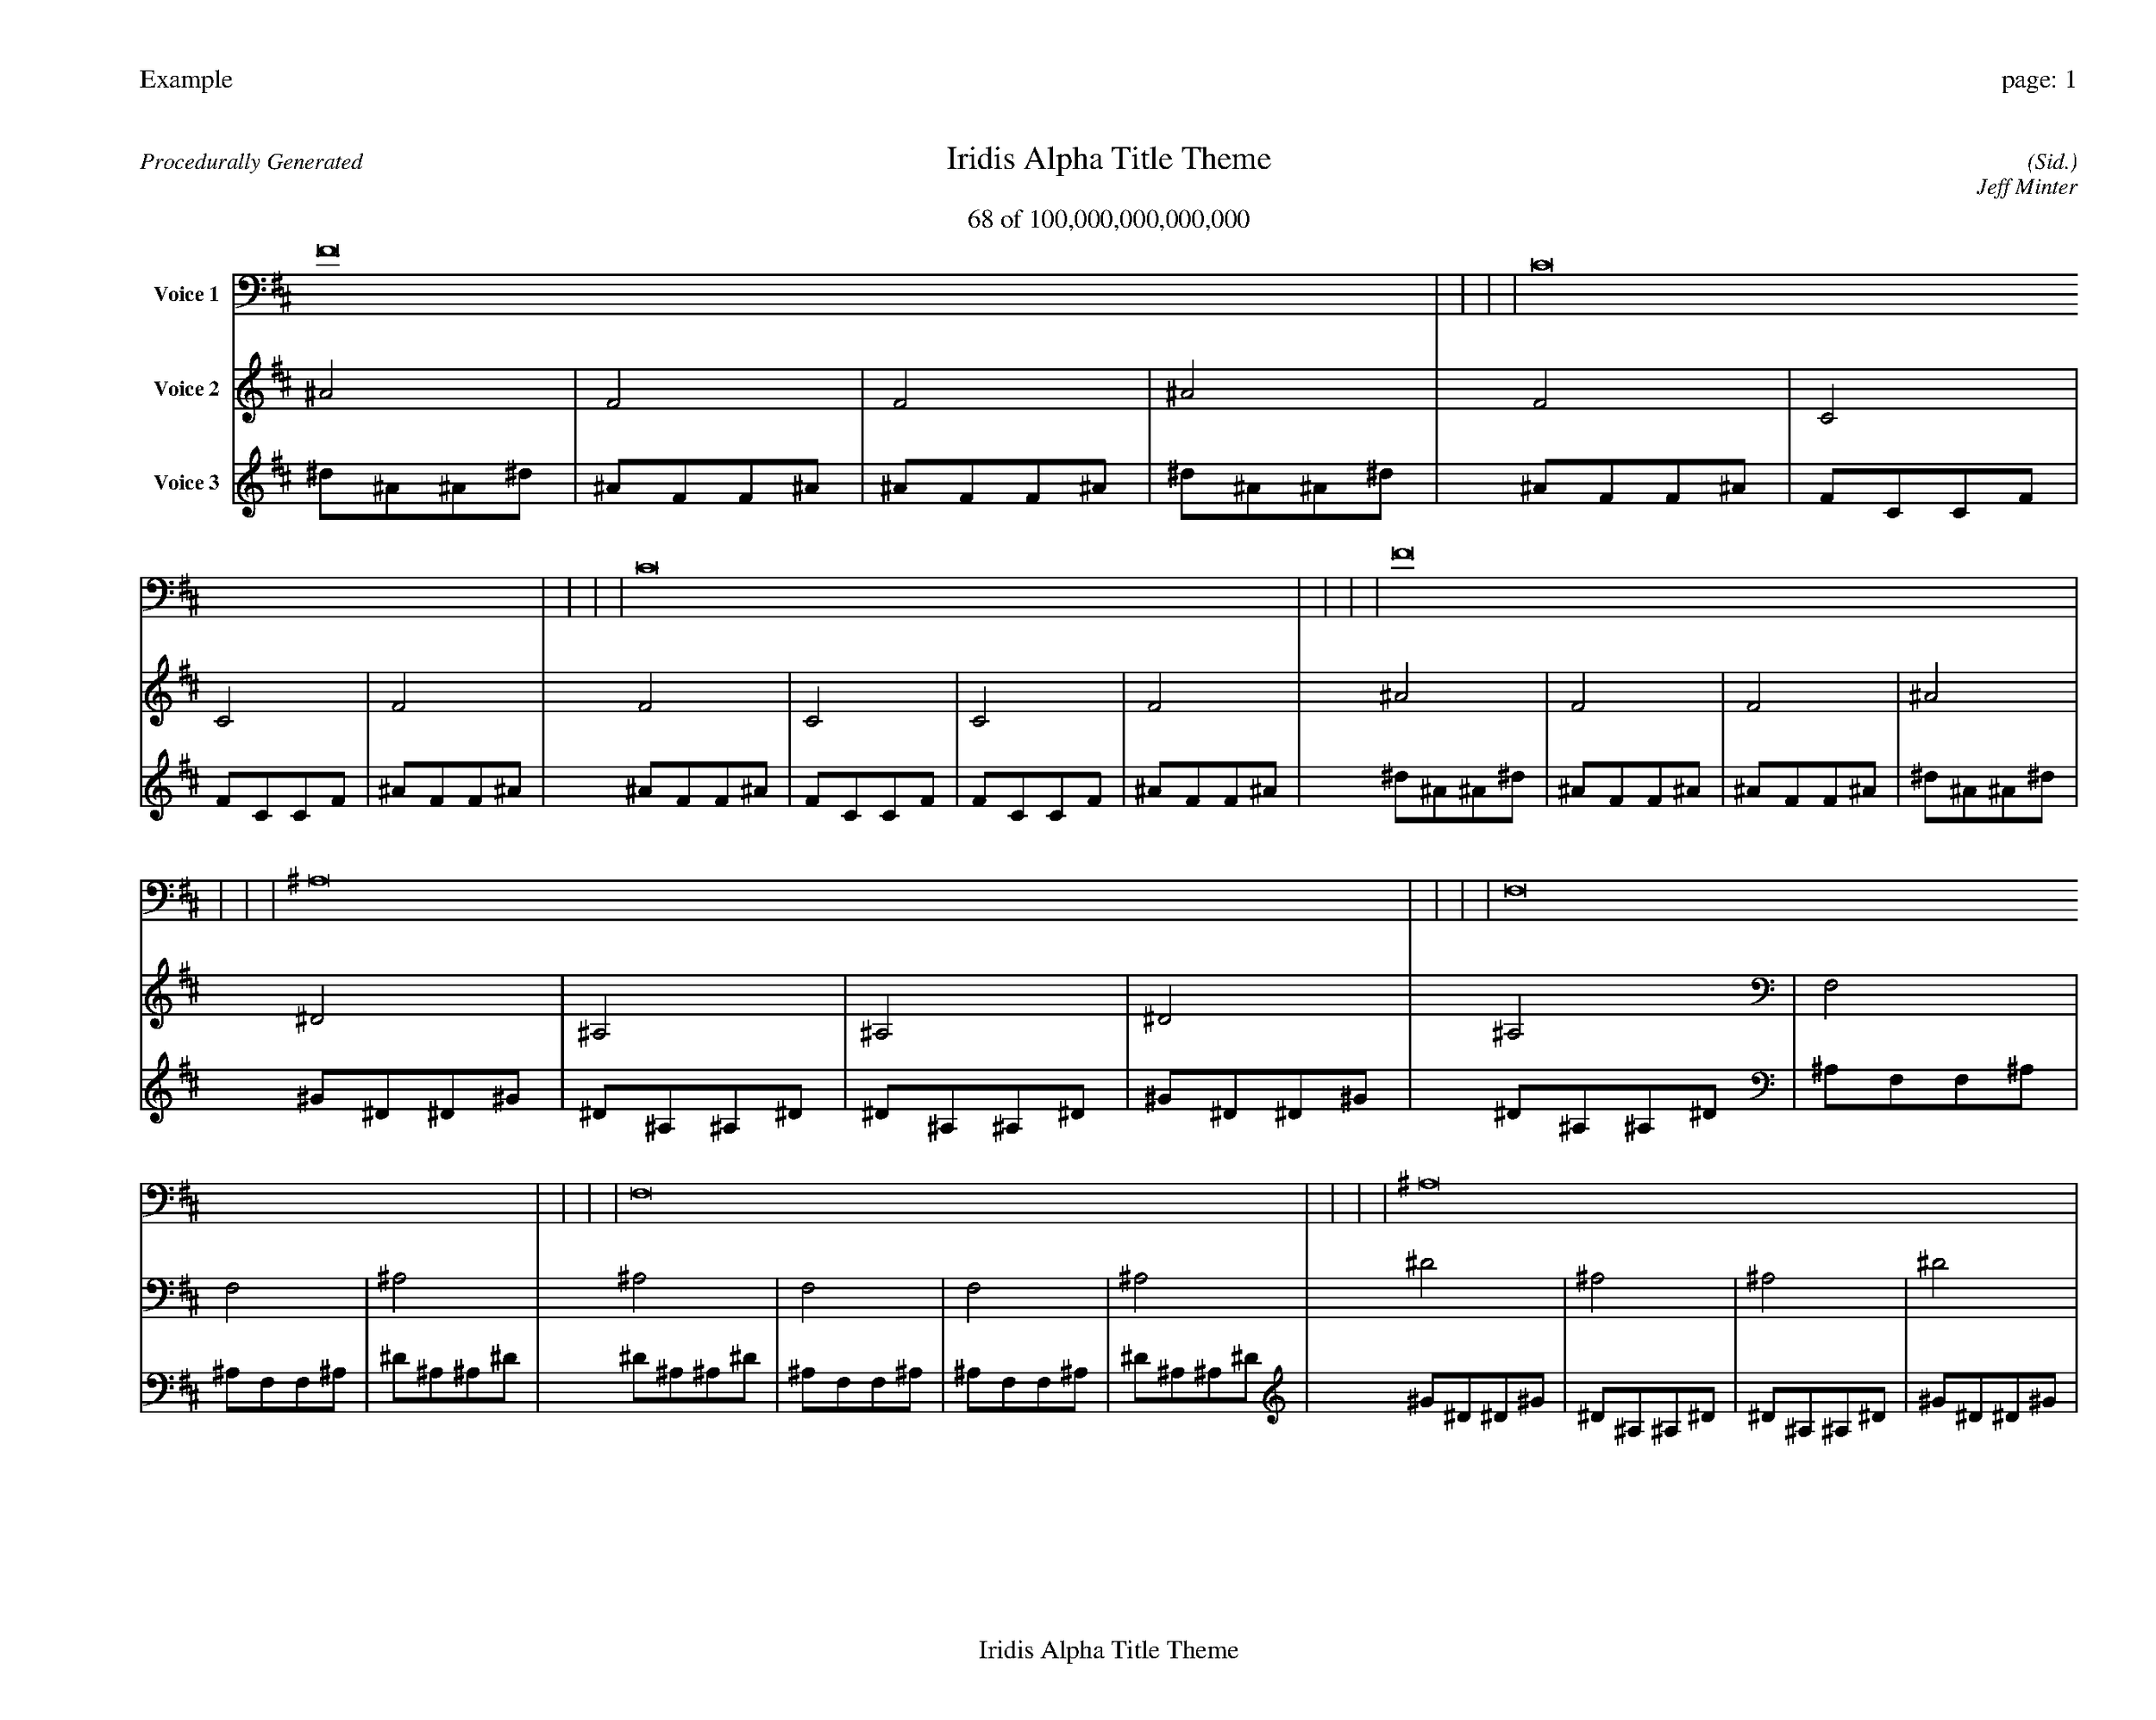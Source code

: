 
%abc-2.2
%%pagewidth 35cm
%%header "Example		page: $P"
%%footer "	$T"
%%gutter .5cm
%%barsperstaff 16
%%titleformat R-P-Q-T C1 O1, T+T N1
%%composerspace 0
X: 2 % start of header
T:Iridis Alpha Title Theme
T:68 of 100,000,000,000,000
C: (Sid.)
O: Jeff Minter
R:Procedurally Generated
L: 1/8
K: D % scale: C major
V:1 name="Voice 1"
F16    |     |     |     | C16    |     |     |     | C16    |     |     |     | F16    |     |     |     | ^A,16    |     |     |     | F,16    |     |     |     | F,16    |     |     |     | ^A,16    |     |     |     | F,16    |     |     |     | C,16    |     |     |     | C,16    |     |     |     | F,16    |     |     |     | F,16    |     |     |     | C,16    |     |     |     | C,16    |     |     |     | F,16    |     |     |     | :|
V:2 name="Voice 2"
^A4    | F4    | F4    | ^A4    | F4    | C4    | C4    | F4    | F4    | C4    | C4    | F4    | ^A4    | F4    | F4    | ^A4    | ^D4    | ^A,4    | ^A,4    | ^D4    | ^A,4    | F,4    | F,4    | ^A,4    | ^A,4    | F,4    | F,4    | ^A,4    | ^D4    | ^A,4    | ^A,4    | ^D4    | ^A,4    | F,4    | F,4    | ^A,4    | F,4    | C,4    | C,4    | F,4    | F,4    | C,4    | C,4    | F,4    | ^A,4    | F,4    | F,4    | ^A,4    | ^A,4    | F,4    | F,4    | ^A,4    | F,4    | C,4    | C,4    | F,4    | F,4    | C,4    | C,4    | F,4    | ^A,4    | F,4    | F,4    | ^A,4    | :|
V:3 name="Voice 3"
^d1^A1^A1^d1|^A1F1F1^A1|^A1F1F1^A1|^d1^A1^A1^d1|^A1F1F1^A1|F1C1C1F1|F1C1C1F1|^A1F1F1^A1|^A1F1F1^A1|F1C1C1F1|F1C1C1F1|^A1F1F1^A1|^d1^A1^A1^d1|^A1F1F1^A1|^A1F1F1^A1|^d1^A1^A1^d1|^G1^D1^D1^G1|^D1^A,1^A,1^D1|^D1^A,1^A,1^D1|^G1^D1^D1^G1|^D1^A,1^A,1^D1|^A,1F,1F,1^A,1|^A,1F,1F,1^A,1|^D1^A,1^A,1^D1|^D1^A,1^A,1^D1|^A,1F,1F,1^A,1|^A,1F,1F,1^A,1|^D1^A,1^A,1^D1|^G1^D1^D1^G1|^D1^A,1^A,1^D1|^D1^A,1^A,1^D1|^G1^D1^D1^G1|^D1^A,1^A,1^D1|^A,1F,1F,1^A,1|^A,1F,1F,1^A,1|^D1^A,1^A,1^D1|^A,1F,1F,1^A,1|F,1C,1C,1F,1|F,1C,1C,1F,1|^A,1F,1F,1^A,1|^A,1F,1F,1^A,1|F,1C,1C,1F,1|F,1C,1C,1F,1|^A,1F,1F,1^A,1|^D1^A,1^A,1^D1|^A,1F,1F,1^A,1|^A,1F,1F,1^A,1|^D1^A,1^A,1^D1|^D1^A,1^A,1^D1|^A,1F,1F,1^A,1|^A,1F,1F,1^A,1|^D1^A,1^A,1^D1|^A,1F,1F,1^A,1|F,1C,1C,1F,1|F,1C,1C,1F,1|^A,1F,1F,1^A,1|^A,1F,1F,1^A,1|F,1C,1C,1F,1|F,1C,1C,1F,1|^A,1F,1F,1^A,1|^D1^A,1^A,1^D1|^A,1F,1F,1^A,1|^A,1F,1F,1^A,1|^D1^A,1^A,1^D1|:|
